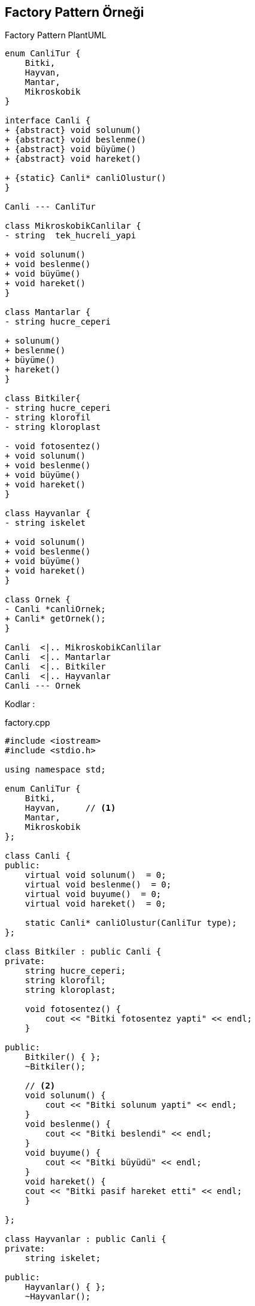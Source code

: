 == Factory Pattern Örneği

.Factory Pattern PlantUML
[plantuml, factory ,png]     
....
enum CanliTur {
    Bitki,
    Hayvan,
    Mantar,
    Mikroskobik
}

interface Canli {
+ {abstract} void solunum()
+ {abstract} void beslenme()
+ {abstract} void büyüme()
+ {abstract} void hareket()

+ {static} Canli* canliOlustur()
}

Canli --- CanliTur 

class MikroskobikCanlilar {
- string  tek_hucreli_yapi

+ void solunum()
+ void beslenme()
+ void büyüme()
+ void hareket()
}

class Mantarlar {
- string hucre_ceperi

+ solunum()
+ beslenme()
+ büyüme()
+ hareket()
}

class Bitkiler{
- string hucre_ceperi
- string klorofil
- string kloroplast

- void fotosentez()
+ void solunum()
+ void beslenme()
+ void büyüme()
+ void hareket()
}

class Hayvanlar {
- string iskelet

+ void solunum()
+ void beslenme()
+ void büyüme()
+ void hareket()
}

class Ornek {
- Canli *canliOrnek;
+ Canli* getOrnek();
}

Canli  <|.. MikroskobikCanlilar
Canli  <|.. Mantarlar
Canli  <|.. Bitkiler
Canli  <|.. Hayvanlar
Canli --- Ornek
....


Kodlar :

****
.factory.cpp
[source,c++]
----
#include <iostream> 
#include <stdio.h> 

using namespace std; 

enum CanliTur { 
    Bitki, 
    Hayvan,  	// <1>
    Mantar,
    Mikroskobik
}; 

class Canli { 
public: 
    virtual void solunum()  = 0;
    virtual void beslenme()  = 0;
    virtual void buyume()  = 0;
    virtual void hareket()  = 0;

    static Canli* canliOlustur(CanliTur type); 
}; 

class Bitkiler : public Canli { 
private:
    string hucre_ceperi;
    string klorofil;
    string kloroplast;

    void fotosentez() {
        cout << "Bitki fotosentez yapti" << endl;
    }

public: 
    Bitkiler() { };
    ~Bitkiler();
    
    // <2>
    void solunum() {
        cout << "Bitki solunum yapti" << endl;
    }
    void beslenme() {
        cout << "Bitki beslendi" << endl;  
    }
    void buyume() {
        cout << "Bitki büyüdü" << endl;   
    }
    void hareket() {
    cout << "Bitki pasif hareket etti" << endl;
    }

}; 

class Hayvanlar : public Canli { 
private:
    string iskelet;
      
public:
    Hayvanlar() { };
    ~Hayvanlar();
    
    // <3>
    void solunum() {
        cout << "Hayvan solunum yapti" << endl;
    }
    void beslenme() {
        cout << "Hayvan beslendi" << endl;
    }
    void buyume() {
        cout << "Hayvan büyüdü" << endl;   
    }
    void hareket() {
    cout << "Hayvan aktif hareket etti" << endl;
    }

}; 

class Mantarlar : public Canli { 
private:
    string hucre_ceperi;
    
public:
    Mantarlar() { };
    ~Mantarlar();

    // <4>
    void solunum() {
        cout << "Mantar solunum yapti" << endl;
    }
    void beslenme() {
        cout << "Mantar beslendi" << endl;
    }
    void buyume() {
        cout << "Mantar büyüdü" << endl;   
    }
    void hareket() {
    cout << "Mantar pasif hareket etti" << endl;
    }

}; 

class MikroskobikCanlilar : public Canli { 
private:
    string tek_hucreli_yapi;
      
public:
    MikroskobikCanlilar() { };
    ~MikroskobikCanlilar();
    
	// <5>
    void solunum() {
        cout << "Mikroskobik canli solunum yapti" << endl;
    }
    void beslenme() {
        cout << "Mikroskobik canli beslendi" << endl;
    }
    void buyume() {
        cout << "Mikroskobik canli büyüdü" << endl;   
    }
    void hareket() {
    cout << "Mikroskobik canli aktif hareket etti" << endl;
    }

};

Canli* Canli::canliOlustur(CanliTur type) { 	// <6>
    if (type == Bitki) {
        return new Bitkiler() ;   
    }
    else if (type == Hayvan) {
         return new Hayvanlar() ;
    }
    else if (type == Mantar) {
         return new Mantarlar() ;
    }
    else if (type == Mikroskobik) {
         return new MikroskobikCanlilar() ;
    }
    else {
         return NULL; 
    }

} 

class Ornek { 	// <7>
    private: 
        Canli *canliOrnek; 

    public: 
    /*  Ornek() 
        { 
            CanliTur tur = Hayvan; 
            cout<<"Ornek(): "<<tur<<endl;
            canliOrnek = Canli::canliOlustur(tur); 
        }
    */ 
        Ornek(CanliTur t) 
        { 
            CanliTur tur = t;
            canliOrnek = Canli::canliOlustur(tur); 
        } 

        ~Ornek() { 
            if (canliOrnek) { 
                delete[] canliOrnek; 
                canliOrnek = NULL; 
            } 
        } 

        Canli* getOrnek()  { 
            return canliOrnek; 
        } 
}; 
 
int main() { 

    // <8>
    Ornek *ornek1 = new Ornek(Bitki); 
    Canli *canli1 = ornek1->getOrnek(); 
    canli1->solunum();
    canli1->beslenme();   
    canli1->buyume();
    canli1->hareket();

    Ornek *ornek2 = new Ornek(Hayvan); 
    Canli *canli2 = ornek2->getOrnek(); 
    canli2->solunum();
    canli2->beslenme();   
    canli2->buyume();
    canli2->hareket();

    Ornek *ornek3 = new Ornek(Mantar); 
    Canli *canli3 = ornek3->getOrnek(); 
    canli3->solunum();
    canli3->beslenme();   	
    canli3->buyume();
    canli3->hareket();

    Ornek *ornek4 = new Ornek(Mikroskobik); 
    Canli *canli4 = ornek4->getOrnek(); 
    canli4->solunum();
    canli4->beslenme();
    canli4->buyume();
    canli4->hareket();

    return 0; 
} 


----
<1> üretilecek instance'lar için kullanılan türler 
<2> interface'den implement edilen metotlar ilgili sınıfta override ediliyor
<3> interface'den implement edilen metotlar ilgili sınıfta override ediliyor
<4> interface'den implement edilen metotlar ilgili sınıfta override ediliyor
<5> interface'den implement edilen metotlar ilgili sınıfta override ediliyor
<6> istenilen türe göre yeni instance oluşturan method
<7> yeni instance oluşturmak için kullanılan sınıf
<8> her tür örneği için instance üretilen kısım
****
